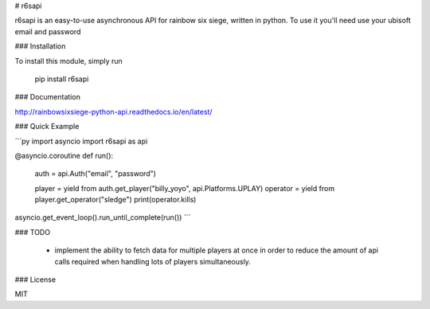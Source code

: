 # r6sapi

r6sapi is an easy-to-use asynchronous API for rainbow six siege, written in python. To use it you'll need use your ubisoft email and password

### Installation

To install this module, simply run

    pip install r6sapi

### Documentation

http://rainbowsixsiege-python-api.readthedocs.io/en/latest/

### Quick Example

```py
import asyncio
import r6sapi as api

@asyncio.coroutine
def run():
    auth = api.Auth("email", "password")

    player = yield from auth.get_player("billy_yoyo", api.Platforms.UPLAY)
    operator = yield from player.get_operator("sledge")
    print(operator.kills)

asyncio.get_event_loop().run_until_complete(run())
```

### TODO

  -  implement the ability to fetch data for multiple players at once in order to reduce the amount of api calls required when handling lots of players simultaneously.

### License


MIT




